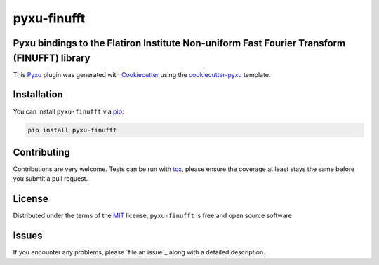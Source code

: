 pyxu-finufft
============

.. image:: https://img.shields.io/pypi/l/pyxu-finufft.svg?color=green
   :target: https://github.com/SepandKashani/pyxu-finufft/raw/main/LICENSE
   :alt: License MIT
.. image:: https://img.shields.io/pypi/v/pyxu-finufft.svg?color=green
   :target: https://pypi.org/project/pyxu-finufft
   :alt: PyPI
.. image:: https://github.com/SepandKashani/pyxu-finufft/workflows/tests/badge.svg
   :target: https://github.com/SepandKashani/pyxu-finufft/actions
   :alt: tests
.. image:: https://codecov.io/gh/SepandKashani/pyxu-finufft/branch/main/graph/badge.svg
   :target: https://codecov.io/gh/SepandKashani/pyxu-finufft
   :alt: codecov
.. image:: https://img.shields.io/endpoint?url=https://pyxu-org.github.io/fair/shields/pyxu-finufft
   :alt: Pyxu score
   :target: https://pyxu-org.github.io/fair/score.html

Pyxu bindings to the Flatiron Institute Non-uniform Fast Fourier Transform (FINUFFT) library
--------------------------------------------------------------------------------------------

This `Pyxu`_ plugin was generated with `Cookiecutter`_ using the `cookiecutter-pyxu`_ template.

.. Don't miss the `contributing-guide`_ to set up your new package and to review the Pyxu `developer notes`_.

Installation
------------

You can install ``pyxu-finufft`` via `pip`_:

.. code-block:: bash

   pip install pyxu-finufft



Contributing
------------

Contributions are very welcome. Tests can be run with `tox`_, please ensure
the coverage at least stays the same before you submit a pull request.

License
-------

Distributed under the terms of the `MIT`_ license,
``pyxu-finufft`` is free and open source software

Issues
------

If you encounter any problems, please `file an issue`_ along with a detailed description.

.. _Pyxu: https://github.com/matthieumeo/pyxu
.. _contributing-guide: https://pyxu-org.github.io/fair/contribute.html
.. _developer notes: https://pyxu-org.github.io/fair/dev_notes.html
.. _Cookiecutter: https://github.com/audreyr/cookiecutter
.. _MIT: http://opensource.org/licenses/MIT
.. _BSD-3: http://opensource.org/licenses/BSD-3-Clause
.. _GNU GPL v3.0: http://www.gnu.org/licenses/gpl-3.0.txt
.. _GNU LGPL v3.0: http://www.gnu.org/licenses/lgpl-3.0.txt
.. _Apache Software License 2.0: http://www.apache.org/licenses/LICENSE-2.0
.. _Mozilla Public License 2.0: https://www.mozilla.org/media/MPL/2.0/index.txt
.. _cookiecutter-pyxu: https://github.com/matthieumeo/cookiecutter-pyxu

.. _tox: https://tox.readthedocs.io/en/latest/
.. _pip: https://pypi.org/project/pip/
